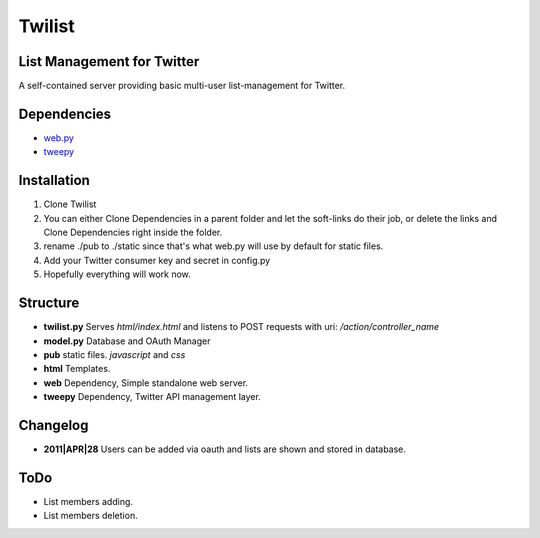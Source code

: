 =======
Twilist
=======

List Management for Twitter
---------------------------

A self-contained server providing basic multi-user list-management for Twitter.

Dependencies
------------

- `web.py <http://https://github.com/webpy/webpy>`_
- `tweepy <https://github.com/joshthecoder/tweepy>`_

Installation
------------
1. Clone Twilist
2. You can either Clone Dependencies in a parent folder and let the soft-links do their job, or delete the links and Clone Dependencies right inside the folder.
3. rename ./pub to ./static since that's what web.py will use by default for static files.
4. Add your Twitter consumer key and secret in config.py
5. Hopefully everything will work now.

Structure
---------
- **twilist.py** Serves *html/index.html* and listens to POST requests with uri: */action/controller_name*
- **model.py** Database and OAuth Manager
- **pub** static files. *javascript* and *css*
- **html** Templates.
- **web** Dependency, Simple standalone web server.
- **tweepy** Dependency, Twitter API management layer.

Changelog
---------
- **2011|APR|28** Users can be added via oauth and lists are shown and stored in database.

ToDo
----
- List members adding.
- List members deletion.
